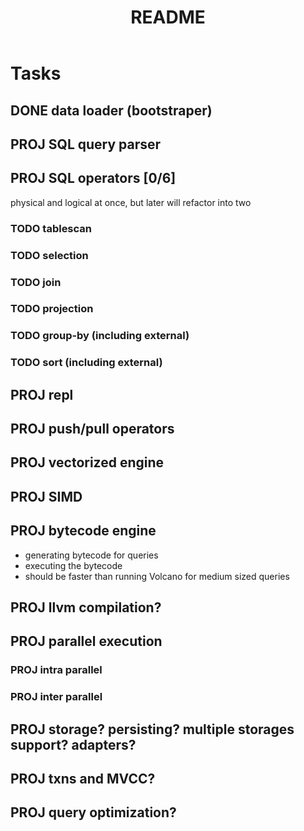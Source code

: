 #+TITLE: README

* Tasks
** DONE data loader (bootstraper)
** PROJ SQL query parser
** PROJ SQL operators [0/6]
physical and logical at once, but later will refactor into two

*** TODO tablescan
*** TODO selection
*** TODO join
*** TODO projection
*** TODO group-by (including external)
*** TODO sort (including external)
** PROJ repl
** PROJ push/pull operators
** PROJ vectorized engine
** PROJ SIMD
** PROJ bytecode engine
- generating bytecode for queries
- executing the bytecode
- should be faster than running Volcano for medium sized queries
** PROJ llvm compilation?
** PROJ parallel execution
*** PROJ intra parallel
*** PROJ inter parallel
** PROJ storage? persisting? multiple storages support? adapters?
** PROJ txns and MVCC?
** PROJ query optimization?
